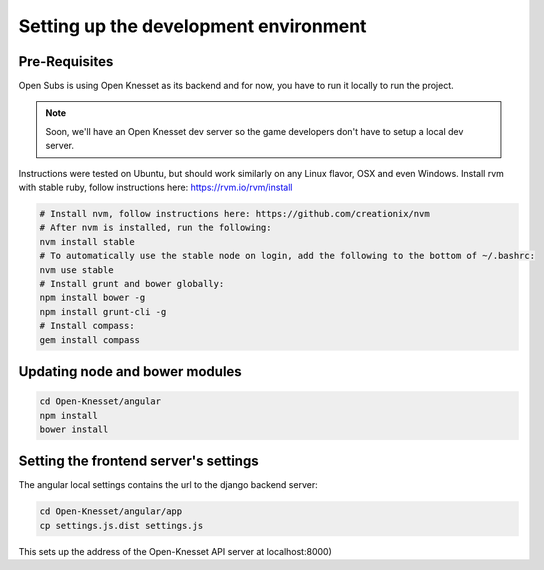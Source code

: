 =========================================
Setting up the development environment
=========================================

Pre-Requisites
==============

Open Subs is using Open Knesset as its backend and for now, you have to
run it locally to run the project.

.. note::

    Soon, we'll have an Open Knesset dev server so the game developers
    don't have to setup a local dev server.

Instructions were tested on Ubuntu, but should work similarly on any
Linux flavor, OSX and even Windows.
Install rvm with stable ruby, follow instructions here: https://rvm.io/rvm/install

.. code-block:: sh

    # Install nvm, follow instructions here: https://github.com/creationix/nvm
    # After nvm is installed, run the following:
    nvm install stable
    # To automatically use the stable node on login, add the following to the bottom of ~/.bashrc:
    nvm use stable
    # Install grunt and bower globally:
    npm install bower -g
    npm install grunt-cli -g
    # Install compass:
    gem install compass


Updating node and bower modules
===============================

.. code-block:: sh

    cd Open-Knesset/angular
    npm install
    bower install


Setting the frontend server's settings
======================================

The angular local settings contains the url to the django backend server:

.. code-block:: sh

  cd Open-Knesset/angular/app
  cp settings.js.dist settings.js

This sets up the address of the Open-Knesset API server at localhost:8000)

